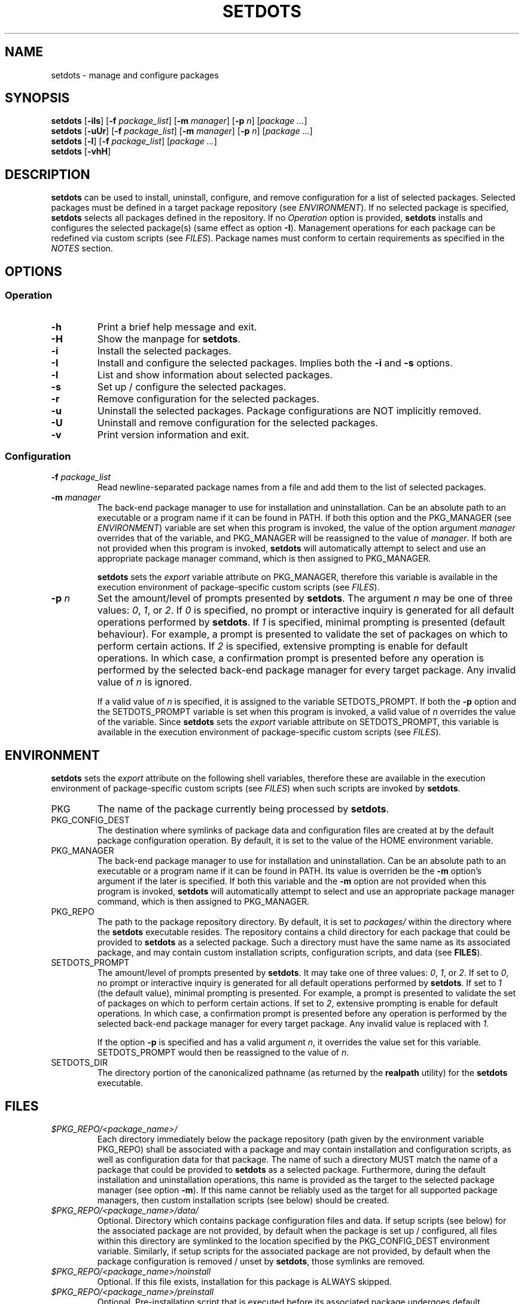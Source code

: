 .\" Automatically generated by Pandoc 3.2.1
.\"
.TH "SETDOTS" "1" "November 2023" "setdots 0.1" ""
.SH NAME
setdots \- manage and configure packages
.SH SYNOPSIS
\f[B]setdots\f[R] [\f[B]\-iIs\f[R]] [\f[B]\-f\f[R]
\f[I]package_list\f[R]] [\f[B]\-m\f[R] \f[I]manager\f[R]] [\f[B]\-p\f[R]
\f[I]n\f[R]] [\f[I]package\f[R] \f[I]\&...\f[R]]
.PD 0
.P
.PD
\f[B]setdots\f[R] [\f[B]\-uUr\f[R]] [\f[B]\-f\f[R]
\f[I]package_list\f[R]] [\f[B]\-m\f[R] \f[I]manager\f[R]] [\f[B]\-p\f[R]
\f[I]n\f[R]] [\f[I]package\f[R] \f[I]\&...\f[R]]
.PD 0
.P
.PD
\f[B]setdots\f[R] [\f[B]\-l\f[R]] [\f[B]\-f\f[R] \f[I]package_list\f[R]]
[\f[I]package\f[R] \f[I]\&...\f[R]]
.PD 0
.P
.PD
\f[B]setdots\f[R] [\f[B]\-vhH\f[R]]
.SH DESCRIPTION
\f[B]setdots\f[R] can be used to install, uninstall, configure, and
remove configuration for a list of selected packages.
Selected packages must be defined in a target package repository (see
\f[I]ENVIRONMENT\f[R]).
If no selected package is specified, \f[B]setdots\f[R] selects all
packages defined in the repository.
If no \f[I]Operation\f[R] option is provided, \f[B]setdots\f[R] installs
and configures the selected package(s) (same effect as option
\f[B]\-I\f[R]).
Management operations for each package can be redefined via custom
scripts (see \f[I]FILES\f[R]).
Package names must conform to certain requirements as specified in the
\f[I]NOTES\f[R] section.
.SH OPTIONS
.SS Operation
.TP
\f[B]\-h\f[R]
Print a brief help message and exit.
.TP
\f[B]\-H\f[R]
Show the manpage for \f[B]setdots\f[R].
.TP
\f[B]\-i\f[R]
Install the selected packages.
.TP
\f[B]\-I\f[R]
Install and configure the selected packages.
Implies both the \f[B]\-i\f[R] and \f[B]\-s\f[R] options.
.TP
\f[B]\-l\f[R]
List and show information about selected packages.
.TP
\f[B]\-s\f[R]
Set up / configure the selected packages.
.TP
\f[B]\-r\f[R]
Remove configuration for the selected packages.
.TP
\f[B]\-u\f[R]
Uninstall the selected packages.
Package configurations are NOT implicitly removed.
.TP
\f[B]\-U\f[R]
Uninstall and remove configuration for the selected packages.
.TP
\f[B]\-v\f[R]
Print version information and exit.
.SS Configuration
.TP
\f[B]\-f\f[R] \f[I]package_list\f[R]
Read newline\-separated package names from a file and add them to the
list of selected packages.
.TP
\f[B]\-m\f[R] \f[I]manager\f[R]
The back\-end package manager to use for installation and
uninstallation.
Can be an absolute path to an executable or a program name if it can be
found in PATH.
If both this option and the PKG_MANAGER (see \f[I]ENVIRONMENT\f[R])
variable are set when this program is invoked, the value of the option
argument \f[I]manager\f[R] overrides that of the variable, and
PKG_MANAGER will be reassigned to the value of \f[I]manager\f[R].
If both are not provided when this program is invoked, \f[B]setdots\f[R]
will automatically attempt to select and use an appropriate package
manager command, which is then assigned to PKG_MANAGER.
.RS
.PP
\f[B]setdots\f[R] sets the \f[I]export\f[R] variable attribute on
PKG_MANAGER, therefore this variable is available in the execution
environment of package\-specific custom scripts (see \f[I]FILES\f[R]).
.RE
.TP
\f[B]\-p\f[R] \f[I]n\f[R]
Set the amount/level of prompts presented by \f[B]setdots\f[R].
The argument \f[I]n\f[R] may be one of three values: \f[I]0\f[R],
\f[I]1\f[R], or \f[I]2\f[R].
If \f[I]0\f[R] is specified, no prompt or interactive inquiry is
generated for all default operations performed by \f[B]setdots\f[R].
If \f[I]1\f[R] is specified, minimal prompting is presented (default
behaviour).
For example, a prompt is presented to validate the set of packages on
which to perform certain actions.
If \f[I]2\f[R] is specified, extensive prompting is enable for default
operations.
In which case, a confirmation prompt is presented before any operation
is performed by the selected back\-end package manager for every target
package.
Any invalid value of \f[I]n\f[R] is ignored.
.RS
.PP
If a valid value of \f[I]n\f[R] is specified, it is assigned to the
variable SETDOTS_PROMPT.
If both the \f[B]\-p\f[R] option and the SETDOTS_PROMPT variable is set
when this program is invoked, a valid value of \f[I]n\f[R] overrides the
value of the variable.
Since \f[B]setdots\f[R] sets the \f[I]export\f[R] variable attribute on
SETDOTS_PROMPT, this variable is available in the execution environment
of package\-specific custom scripts (see \f[I]FILES\f[R]).
.RE
.SH ENVIRONMENT
\f[B]setdots\f[R] sets the \f[I]export\f[R] attribute on the following
shell variables, therefore these are available in the execution
environment of package\-specific custom scripts (see \f[I]FILES\f[R])
when such scripts are invoked by \f[B]setdots\f[R].
.TP
PKG
The name of the package currently being processed by \f[B]setdots\f[R].
.TP
PKG_CONFIG_DEST
The destination where symlinks of package data and configuration files
are created at by the default package configuration operation.
By default, it is set to the value of the HOME environment variable.
.TP
PKG_MANAGER
The back\-end package manager to use for installation and
uninstallation.
Can be an absolute path to an executable or a program name if it can be
found in PATH.
Its value is overriden be the \f[B]\-m\f[R] option\[cq]s argument if the
later is specified.
If both this variable and the \f[B]\-m\f[R] option are not provided when
this program is invoked, \f[B]setdots\f[R] will automatically attempt to
select and use an appropriate package manager command, which is then
assigned to PKG_MANAGER.
.TP
PKG_REPO
The path to the package repository directory.
By default, it is set to \f[I]packages/\f[R] within the directory where
the \f[B]setdots\f[R] executable resides.
The repository contains a child directory for each package that could be
provided to \f[B]setdots\f[R] as a selected package.
Such a directory must have the same name as its associated package, and
may contain custom installation scripts, configuration scripts, and data
(see \f[B]FILES\f[R]).
.TP
SETDOTS_PROMPT
The amount/level of prompts presented by \f[B]setdots\f[R].
It may take one of three values: \f[I]0\f[R], \f[I]1\f[R], or
\f[I]2\f[R].
If set to \f[I]0\f[R], no prompt or interactive inquiry is generated for
all default operations performed by \f[B]setdots\f[R].
If set to \f[I]1\f[R] (the default value), minimal prompting is
presented.
For example, a prompt is presented to validate the set of packages on
which to perform certain actions.
If set to \f[I]2\f[R], extensive prompting is enable for default
operations.
In which case, a confirmation prompt is presented before any operation
is performed by the selected back\-end package manager for every target
package.
Any invalid value is replaced with \f[I]1\f[R].
.RS
.PP
If the option \f[B]\-p\f[R] is specified and has a valid argument
\f[I]n\f[R], it overrides the value set for this variable.
SETDOTS_PROMPT would then be reassigned to the value of \f[I]n\f[R].
.RE
.TP
SETDOTS_DIR
The directory portion of the canonicalized pathname (as returned by the
\f[B]realpath\f[R] utility) for the \f[B]setdots\f[R] executable.
.SH FILES
.TP
\f[I]$PKG_REPO/<package_name>/\f[R]
Each directory immediately below the package repository (path given by
the environment variable PKG_REPO) shall be associated with a package
and may contain installation and configuration scripts, as well as
configuration data for that package.
The name of such a directory MUST match the name of a package that could
be provided to \f[B]setdots\f[R] as a selected package.
Furthermore, during the default installation and uninstallation
operations, this name is provided as the target to the selected package
manager (see option \f[B]\-m\f[R]).
If this name cannot be reliably used as the target for all supported
package managers, then custom installation scripts (see below) should be
created.
.TP
\f[I]$PKG_REPO/<package_name>/data/\f[R]
Optional.
Directory which contains package configuration files and data.
If setup scripts (see below) for the associated package are not
provided, by default when the package is set up / configured, all files
within this directory are symlinked to the location specified by the
PKG_CONFIG_DEST environment variable.
Similarly, if setup scripts for the associated package are not provided,
by default when the package configuration is removed / unset by
\f[B]setdots\f[R], those symlinks are removed.
.TP
\f[I]$PKG_REPO/<package_name>/noinstall\f[R]
Optional.
If this file exists, installation for this package is ALWAYS skipped.
.TP
\f[I]$PKG_REPO/<package_name>/preinstall\f[R]
Optional.
Pre\-installation script that is executed before its associated package
undergoes default installation, or before the
\f[I]$PKG_REPO/<package_name>/install\f[R] script if it exists.
.TP
\f[I]$PKG_REPO/<package_name>/install\f[R]
Optional.
Installation script that replaces the default package installation
operation.
The default package installation operation simply involves installing a
selected package using the selected package manager.
.TP
\f[I]$PKG_REPO/<package_name>/postinstall\f[R]
Optional.
Post\-installation script that is executed after its associated package
undergoes default installation, or after the
\f[I]$PKG_REPO/<package_name>/install\f[R] script if it exists.
.TP
\f[I]$PKG_REPO/<package_name>/uninstall\f[R]
Optional.
Uninstallation script that replaces the default package uninstallation
operation.
The default package uninstallation operation simply involves
uninstalling a selected package using the selected package manager.
.TP
\f[I]$PKG_REPO/<package_name>/nosetup\f[R]
Optional.
If this file exists, setup / configuration for this package is ALWAYS
skipped.
.TP
\f[I]$PKG_REPO/<package_name>/presetup\f[R]
Optional.
Pre\-configuration script that is executed before its associated
packages undergoes default setup / configuration, or before the
\f[I]$PKG_REPO/<package_name>/setup\f[R] script if it exists.
.TP
\f[I]$PKG_REPO/<package_name>/setup\f[R]
Optional.
Configuration script that replaces the default package setup /
configuration operation (see \f[I]$PKG_REPO/<package_name>/data/\f[R]
above).
.TP
\f[I]$PKG_REPO/<package_name>/postsetup\f[R]
Optional.
Post\-configuration script that is executed after its associated
packages undergoes default setup / configuration, or after the
\f[I]$PKG_REPO/<package_name>/setup\f[R] script if it exists.
.TP
\f[I]$PKG_REPO/<package_name>/unset\f[R]
Optional.
Configuration removal script that replaces the default package
configuration removal operation (see
\f[I]$PKG_REPO/<package_name>/data/\f[R] above).
.SH NOTES
A valid package name shall not consist strictly of whitespace characters
as defined by the \f[B]space\f[R] character class of the shell
environment locale.
A valid package name shall also not contain any occurance of the
<newline> character which is reserved for use as a delimiter by
\f[B]setdots\f[R].
.PP
To be recognizable / selectable by \f[B]setdots\f[R], each
\f[I]package\f[R] specified as command operand, or specified within a
\f[I]package\-list\f[R] file as required by the \f[B]\-f\f[R] option,
must have an associated sub\-directory of the same name witin the
targeted package repository (see variable PKG_REPO).
